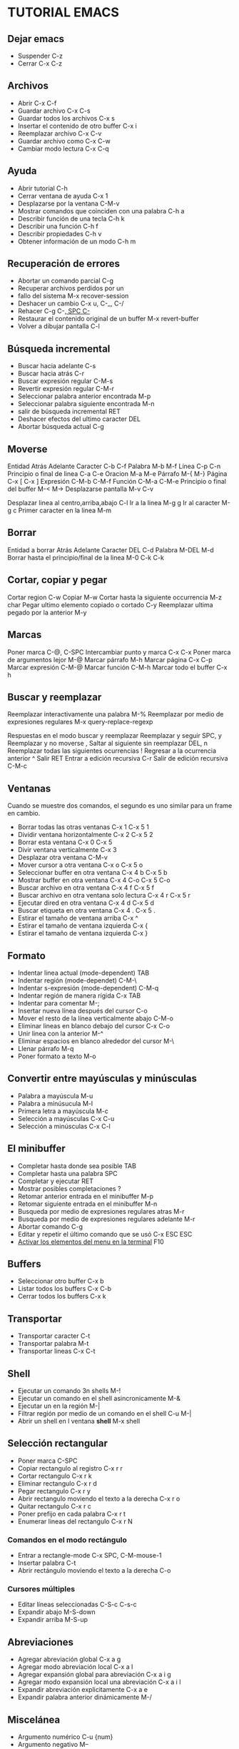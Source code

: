 * TUTORIAL EMACS

** Dejar emacs

- Suspender                               C-z
- Cerrar                                  C-x C-z

** Archivos

- Abrir                                   C-x C-f
- Guardar archivo                         C-x C-s
- Guardar todos los archivos              C-x s
- Insertar el contenido de otro buffer    C-x i
- Reemplazar archivo                      C-x C-v
- Guardar archivo como                    C-x C-w
- Cambiar modo lectura                    C-x C-q

** Ayuda

- Abrir tutorial                          C-h
- Cerrar ventana de ayuda                 C-x 1
- Desplazarse por la ventana              C-M-v
- Mostrar comandos que coinciden con
  una palabra                             C-h a
- Describir función de una tecla          C-h k
- Describir una función                   C-h f
- Describir propiedades                   C-h v
- Obtener información de un modo          C-h m

** Recuperación de errores

- Abortar un comando parcial              C-g
- Recuperar archivos perdidos por un
- fallo del sistema                       M-x recover-session
- Deshacer un cambio                      C-x u, C-_, C-/
- Rehacer     				  C-g C-_, SPC C-_
- Restaurar el contenido original de
  un buffer                               M-x revert-buffer
- Volver a dibujar pantalla               C-l

** Búsqueda incremental

- Buscar hacia adelante                   C-s
- Buscar hacia atrás                      C-r
- Buscar expresión regular                C-M-s
- Revertir expresión regular              C-M-r
- Seleccionar palabra anterior
  encontrada                              M-p
- Seleccionar palabra siguiente
  encontrada                              M-n
- salir de búsqueda incremental           RET
- Deshacer efectos del ultimo caracter    DEL
- Abortar búsqueda actual                 C-g

** Moverse

Entidad                                         Atrás    Adelante
Caracter                                        C-b      C-f
Palabra                                         M-b      M-f
Línea                                           C-p      C-n
Principio o final de linea                      C-a      C-e
Oracion                                         M-a      M-e
Párrafo                                         M-{      M-}
Página                                          C-x [    C-x ]
Expresión                                       C-M-b    C-M-f
Función                                         C-M-a    C-M-e
Principio o final del buffer                    M-<      M->
Desplazarse pantalla                            M-v      C-v

Desplazar linea al centro,arriba,abajo          C-l
Ir a la linea                                   M-g g
Ir al caracter                                  M-g c
Primer caracter en la linea                     M-m

** Borrar

Entidad  a borrar                               Atrás          Adelante
Caracter                                        DEL            C-d
Palabra                                         M-DEL          M-d
Borrar hasta el principio/final de la linea     M-0 C-k        C-k

** Cortar, copiar y pegar

Cortar region                                   C-w
Copiar                                          M-w
Cortar hasta la siguiente occurrencia           M-z char
Pegar ultimo elemento copiado o cortado         C-y
Reemplazar ultima pegado por la anterior        M-y

** Marcas

Poner marca                                     C-@, C-SPC
Intercambiar punto y marca                      C-x C-x
Poner marca de argumentos lejor                 M-@
Marcar párrafo                                  M-h
Marcar página                                   C-x C-p
Marcar expresión                                C-M-@
Marcar función                                  C-M-h
Marcar todo el buffer                           C-x h

** Buscar y reemplazar

Reemplazar interactivamente una palabra         M-%
Reemplazar por medio de expresiones regulares   M-x query-replace-regexp

Respuestas en el modo buscar y reemplazar
Reemplazar y seguir                             SPC, y
Reemplazar y no moverse                         ,
Saltar al siguiente sin reemplazar              DEL, n
Reemplazar todas las siguientes ocurrencias     !
Regresar a la ocurrencia anterior               ^
Salir                                           RET
Entrar a edición recursiva                      C-r
Salir de edición recursiva                      C-M-c

** Ventanas

Cuando se muestre dos comandos, el segundo es uno similar para un frame
en cambio.

- Borrar todas las otras ventanas		C-x 1		C-x 5 1
- Dividir ventana horizontalmente		C-x 2		C-x 5 2
- Borrar esta ventana				C-x 0		C-x 5 
- Divir ventana verticalmente				C-x 3
- Desplazar otra ventana				C-M-v
- Mover cursor a otra ventana			C-x o		C-x 5 o
- Seleccionar buffer en otra ventana		C-x 4 b		C-x 5 b
- Mostrar buffer en otra ventana		C-x 4 C-o	C-x 5 C-o
- Buscar archivo en otra ventana		C-x 4 f		C-x 5 f
- Buscar archivo en otra ventana solo lectura	C-x 4 r		C-x 5 r
- Ejecutar dired en otra ventana      		C-x 4 d		C-x 5 d
- Buscar etiqueta en otra ventana		C-x 4 .		C-x 5 .
- Estirar el tamaño de ventana arriba		      	 C-x ^
- Estirar el tamaño de ventana izquierda		 C-x {
- Estirar el tamaño de ventana izquierda		 C-x }

** Formato

- Indentar linea actual (mode-dependent)		 TAB
- Indentar región (mode-dependet)			 C-M-\
- Indentar s-expresión (mode-dependent)			 C-M-q
- Indentar región de manera rígida			 C-x TAB
- Indentar para comentar    				 M-;
- Insertar nueva línea después del cursor		 C-o
- Mover el resto de la línea verticalmente abajo	 C-M-o
- Eliminar lineas en blanco debajo del cursor		 C-x C-o
- Unir linea con la anterior	       			 M-^
- Eliminar espacios en blanco alrededor del cursor	 M-\
- Llenar párrafo                                         M-q
- Poner formato a texto                                  M-o

** Convertir entre mayúsculas y minúsculas

- Palabra a mayúscula                                    M-u
- Palabra a mínúsucula                                   M-l
- Primera letra a mayúscula                              M-c
- Selección a mayúsculas                                 C-x C-u
- Selección a minúsculas                                 C-x C-l

** El minibuffer

- Completar hasta donde sea posible                      TAB
- Completar hasta una palabra                            SPC
- Completar y ejecutar                                   RET
- Mostrar posibles completaciones                        ?
- Retomar anterior entrada en el minibuffer              M-p
- Retomar siguiente entrada en el minibuffer             M-n
- Busqueda por medio de expresiones regulares atras      M-r
- Busqueda por medio de expresiones regulares adelante   M-r
- Abortar comando                                        C-g
- Editar y repetir el último comando que se usó          C-x ESC ESC
- _Activar los elementos del menu en la terminal_        F10

** Buffers

- Seleccionar otro buffer                                C-x b
- Listar todos los buffers                               C-x C-b
- Cerrar todos los buffers                               C-x k

** Transportar

- Transportar caracter                                   C-t
- Transportar palabra                                    M-t
- Transportar lineas                                     C-x C-t

** Shell

- Ejecutar un comando 3n shells                          M-!
- Ejecutar un comando en el shell asincronicamente       M-&
- Ejecutar un en la región                               M-|
- Filtrar región por medio de un comando en el shell     C-u M-|
- Abrir un shell en l ventana *shell*                    M-x shell

** Selección rectangular

- Poner marca                                            C-SPC
- Copiar rectangulo al registro                          C-x r r
- Cortar rectangulo                                      C-x r k
- Eliminar rectangulo                                    C-x r d
- Pegar rectangulo                                       C-x r y
- Abrir rectangulo moviendo el texto a la derecha        C-x r o
- Quitar rectangulo                                      C-x r c
- Poner prefijo en cada palabra                          C-x r t
- Enumerar lineas del rectangulo                         C-x r N

*** Comandos en el modo rectángulo
- Entrar a rectangle-mode                                C-x SPC, C-M-mouse-1
- Insertar palabra                                       C-t
- Abrir rectángulo moviendo el texto a la derecha        C-o

*** Cursores múltiples
- Editar líneas seleccionadas                           C-S-c C-s-c
- Expandir abajo                                        M-S-down
- Expandir arriba                                       M-S-up

** Abreviaciones

- Agregar abreviación global                            C-x a g
- Agregar modo abreviación local                        C-x a l
- Agregar expansión global para abreviación             C-x a i g
- Agregar modo expansión local una abreviación          C-x a i l
- Expandir abreviación explicitamente                   C-x a e
- Expandir palabra anterior dinámicamente               M-/

** Miscelánea

- Argumento numérico                                    C-u {num}
- Argumento negativo                                    M--
- Insertar caracter escapado                            C-q {char}

** Expresiones regulares

- Cualquier caracter solo excepto en una nueva linea    .
- Cero o más repeticiones                               *
- Una o más repeticiones                                +
- Cero o una repetición                                 ?
- Escapar caracter especial                             \
- Escapar expresión regular caracter especial c         \c
- Alteraniva ("or")                                     \|
- Agrupar                                               \( ... \)
- Agrupacion tímida                                     \(:? ... \)
- Agrupación explícita de números                       \(:NUM ... \)
- Mismo texto como nth grupo                            \n
- En el final de la palabra                             \b
- No en el final de la palabra                          \B

Entidad                          Al principio           Al final
- Línea                          ^                      $
- Palabra                        \<                     \>
- Símbolo                        \_<                    \_>
- Buffer                         \`                     \'

Tipo de caracter                    Este                Otros
- Establecer explícitamente         [ ... ]             [^ ... ]
- Carater palabra en sintaxis       \w                  \W
- Caracter con sintaxis c           \sc                 \Sc
- Caracter con categoría c          \cc                 \Cc

** Caracteres internacionales

- Especificar idioma principal                  C-x RET l
- Mostrar todos los métodos de entrada          M-x list-input-methods
- Habilitar o deshabilitar método de entrada    C-\
- Establecer codificación para el proximo
  comando                                       C-x RET c
- Mostrar todos los sistemas de codificación    M-x list-coding-systems
- Elegir sistema de codificación preferido      M-x prefer-coding-system

- Mostrar encodificación del archivo        C-h v buffer-file-coding-system

** Información

- Ingresar a la documentación                   C-h i
- Buscar función o variable en la información   C-h s
- Moverse hacia adelante                        SPC
- Moverse hacia atrás                           DEL
- Inicio del nodo                               b
- Siguiente nodo                                n
- Cambiar a nodo de arriba                      u
- Seleccionar items del menu por nombre         m
- Seleccionar enésimo item del menu (1-9)       n
- Seguir referencia cruzada                     f
- Regresar al último nodo visto                 l
- Regresar al directorio de un nodo             d
- Ir a la cima del nodo del archivo             t
- Ir a un nodo dado un nombre                   g
- Iniciar tutorial                              h
- Mirar un elemento en el menu                  i
- Buscar nodos por medio de expresiones
  regulares                                     s
- Salir                                         q

** Registros

- Guardar región en el registro                 C-x r s
- Insertar contenido del registro en el buffer  C-x r i
- Guardar valor del punto en el registro        C-x r SPC
- Ir a un punto guardado en el registro         C-x r j

** Macros de teclado

- Empezar la definición de una macro            C-x (
- Finalizar la definición de una macro          C-x )
- Ejecutar última macro definida                C-x e
- Agregar a la última macro                     C-u C-x (
- Nombrar última macro                          M-x name-last-kbd-macro
- Insertar una definición en Lisp en buffer     M-x insert-kbd-macro

** Personalizaciones simples

- Personalizar variables y formatos             M-x customize
- Hacer un mapeo global de teclas en en Lisp (ejemplo):
#+BEGIN_SRC emacs-lisp
  (global-set-key (kbd "C-c g") 'search-foward)
  (global-set-key (kbd "M-#") 'query-replace-regexp)
#+END_SRC

** Escribiendo comandos

#+BEGIN_SRC emacs-lisp
(defun command-name (args)
       "documentation" (interactive "template")
       body)
       
;; An example:
(defun this-line-to-top-of-window (line)
       "Reposition current line to top of window.
With prefix argument LINE, put point on LINE."
(interactive "P")
(recenter (if (null line)
          0
        (prefix-numeric-value line))))
#+END_SRC

** Treemacs

- Abrir o cerrar treemacs                       F8
- Seleccionar ventana                           M-0
- Cerrar otras ventanas                         C-x t 1
- Bookmarks                                     C-x t B
- Buscar archivo                                C-x t C-t
- Buscar tag                                    C-x t M-t

*** Navegación
- Linea siguiente                               n
- Linea anterior                                p
- Vecino siguiente                              M-n
- Vecino anterior                               M-p
- Ir a directorio padre                         u
- Subir a directorio                            h
- Bajar a directorio                            l

*** Nodos
- Desplegar nodo                                RET, TAB
- Cerrar lista colapsada                        H

*** Manipulación de archivos
- Crear archivo                                 c f
- Crear directorio                              c d
- Renombrar                                     R
- Eliminar                                      d
- Copiar                                        y f
- Mover                                         m

*** Opciones
- Follow mode                                   t f
- Filewatch mode                                t a
- Git mode                                      t g
- Show dotfiles                                 t h
- Resizability                                  t w
- Fringe indicator                              t v

*** Proyectos
- Agregar proyecto                              C-c C-p a
- Quitar proyecto                               C-c C-p d
- Renombrar proyecto                            C-c C-p r
- Colapsar proyecto                             C-c C-p c c
- Colapsar todos los proyectos                  C-c C-p c o


*** Espacios de trabajo
- Editar espacios de trabajo                    C-c C-w e
- Crear espacios de trabajo                     C-c C-w a
- Quitar espacios de trabajo                    C-c C-w d
- Renombrar espacios de trabajo                 C-c C-w r
- Cambiar de espacio de trabajo                 C-c C-w s
- Activar fallback                              C-c C-w f

** Miscelánea
- Añadir bookmark                                       b
- Ejecutar un comando de shell para el nodo             \!
- Ejecutar un comando de shell para el proyecto         M-!
- Refrescar el proyecto                                 g, r, g r
- Cerrar el frame                                       q
- Eliminar el buffer de treemacs                        Q

- Cambiar codificacion                                  C-x RET f
- Cambiar idioma de entorno                             C-x RET l
